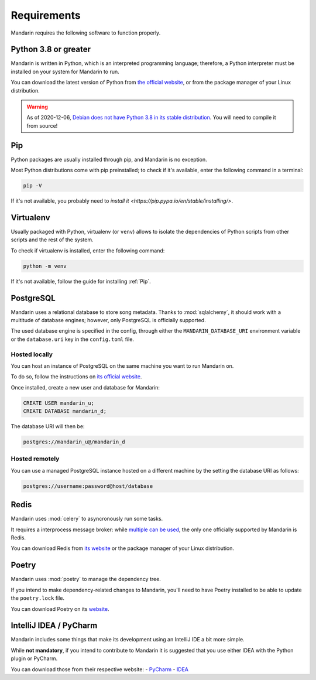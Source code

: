 Requirements
============

Mandarin requires the following software to function properly.


Python 3.8 or greater
---------------------

Mandarin is written in Python, which is an interpreted programming language; therefore, a Python interpreter must be
installed on your system for Mandarin to run.

You can download the latest version of Python from `the official website <https://www.python.org/downloads/>`_, or from
the package manager of your Linux distribution.

.. warning:: As of 2020-12-06, `Debian does not have Python 3.8 in its stable distribution <https://packages.debian.org/search?keywords=python3.8>`_.
             You will need to compile it from source!


Pip
---

Python packages are usually installed through pip, and Mandarin is no exception.

Most Python distributions come with pip preinstalled; to check if it's available, enter the following command in a terminal:

.. code-block:: bash

   pip -V

If it's not available, you probably need to `install it <https://pip.pypa.io/en/stable/installing/>`.


Virtualenv
----------

Usually packaged with Python, virtualenv (or ``venv``) allows to isolate the dependencies of Python scripts from other scripts and the rest of the system.

To check if virtualenv is installed, enter the following command:

.. code-block:: bash

   python -m venv

If it's not available, follow the guide for installing :ref:`Pip`.


PostgreSQL
----------

Mandarin uses a relational database to store song metadata. Thanks to :mod:`sqlalchemy`, it should work with a
multitude of database engines; however, only PostgreSQL is officially supported.

The used database engine is specified in the config, through either the ``MANDARIN_DATABASE_URI`` environment variable
or the ``database.uri`` key in the ``config.toml`` file.


Hosted locally
~~~~~~~~~~~~~~

You can host an instance of PostgreSQL on the same machine you want to run Mandarin on.

To do so, follow the instructions on `its official website <https://www.postgresql.org/download/>`_.

Once installed, create a new user and database for Mandarin:

.. code-block:: sql

   CREATE USER mandarin_u;
   CREATE DATABASE mandarin_d;

The database URI will then be:

.. code-block::

   postgres://mandarin_u@/mandarin_d


Hosted remotely
~~~~~~~~~~~~~~~

You can use a managed PostgreSQL instance hosted on a different machine by the setting the database URI as follows:

.. code-block::

   postgres://username:password@host/database


Redis
-----

Mandarin uses :mod:`celery` to asyncronously run some tasks.

It requires a interprocess message broker: while
`multiple can be used <https://docs.celeryproject.org/en/stable/getting-started/brokers/>`_,
the only one officially supported by Mandarin is Redis.

You can download Redis from `its website <https://redis.io/download>`_ or the package manager of your
Linux distribution.


Poetry
------

Mandarin uses :mod:`poetry` to manage the dependency tree.

If you intend to make dependency-related changes to Mandarin, you'll need to have Poetry installed to be able to update
the ``poetry.lock`` file.

You can download Poetry on its `website <https://python-poetry.org/docs/#installation>`_.


IntelliJ IDEA / PyCharm
-----------------------

Mandarin includes some things that make its development using an IntelliJ IDE a bit more simple.

While **not mandatory**, if you intend to contribute to Mandarin it is suggested that you use either IDEA with the Python plugin or PyCharm.

You can download those from their respective website:
- `PyCharm <https://www.jetbrains.com/pycharm/>`_
- `IDEA <https://www.jetbrains.com/idea/download/>`_

